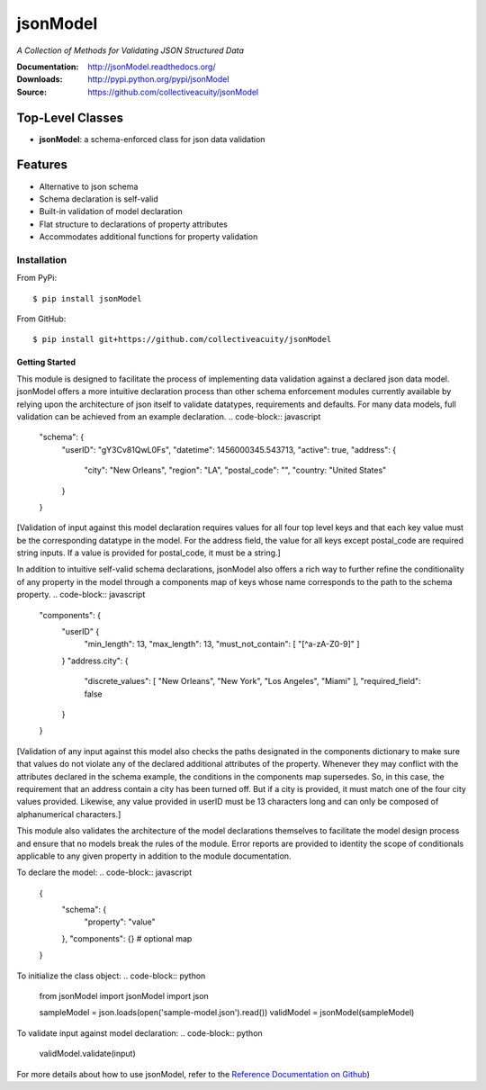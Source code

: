 =========
jsonModel
=========
*A Collection of Methods for Validating JSON Structured Data*

:Documentation: http://jsonModel.readthedocs.org/
:Downloads: http://pypi.python.org/pypi/jsonModel
:Source: https://github.com/collectiveacuity/jsonModel

Top-Level Classes
-----------------
* **jsonModel**: a schema-enforced class for json data validation

Features
--------
- Alternative to json schema
- Schema declaration is self-valid
- Built-in validation of model declaration
- Flat structure to declarations of property attributes
- Accommodates additional functions for property validation

Installation
============
From PyPi::

    $ pip install jsonModel

From GitHub::

    $ pip install git+https://github.com/collectiveacuity/jsonModel


Getting Started
^^^^^^^^^^^^^^^
This module is designed to facilitate the process of implementing data validation
against a declared json data model. jsonModel offers a more intuitive declaration
process than other schema enforcement modules currently available by relying upon
the architecture of json itself to validate datatypes, requirements and defaults.
For many data models, full validation can be achieved from an example declaration.
.. code-block:: javascript

    "schema": {
        "userID": "gY3Cv81QwL0Fs",
        "datetime": 1456000345.543713,
        "active": true,
        "address": {
            "city": "New Orleans",
            "region": "LA",
            "postal_code": "",
            "country: "United States"
        }
    }


[Validation of input against this model declaration requires values for all four
top level keys and that each key value must be the corresponding datatype in the
model. For the address field, the value for all keys except postal_code are required
string inputs. If a value is provided for postal_code, it must be a string.]

In addition to intuitive self-valid schema declarations, jsonModel also offers a
rich way to further refine the conditionality of any property in the model through
a components map of keys whose name corresponds to the path to the schema property.
.. code-block:: javascript

    "components": {
        "userID" {
            "min_length": 13,
            "max_length": 13,
            "must_not_contain": [ "[^a-zA-Z0-9]" ]
        }
        "address.city": {
            "discrete_values": [ "New Orleans", "New York", "Los Angeles", "Miami" ],
            "required_field": false
        }
    }


[Validation of any input against this model also checks the paths designated in
the components dictionary to make sure that values do not violate any of the
declared additional attributes of the property. Whenever they may conflict with
the attributes declared in the schema example, the conditions in the components
map supersedes. So, in this case, the requirement that an address contain a city
has been turned off. But if a city is provided, it must match one of the four
city values provided. Likewise, any value provided in userID must be 13 characters
long and can only be composed of alphanumerical characters.]

This module also validates the architecture of the model declarations themselves
to facilitate the model design process and ensure that no models break the rules
of the module. Error reports are provided to identity the scope of conditionals
applicable to any given property in addition to the module documentation.

To declare the model:
.. code-block:: javascript

    {
        "schema": {
            "property": "value"
        },
        "components": {} # optional map
    }

To initialize the class object:
.. code-block:: python

    from jsonModel import jsonModel
    import json

    sampleModel = json.loads(open('sample-model.json').read())
    validModel = jsonModel(sampleModel)


To validate input against model declaration:
.. code-block:: python

    validModel.validate(input)


For more details about how to use jsonModel, refer to the
`Reference Documentation on Github
<https://github.com/collectiveacuity/jsonModel/REFERENCE.rst>`_)